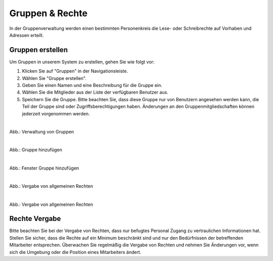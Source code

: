 
=================
Gruppen & Rechte
=================

In der Gruppenverwaltung werden einen bestimmten Personenkreis die Lese- oder Schreibrechte auf Vorhaben und Adressen erteilt.


Gruppen erstellen
-----------------

Um Gruppen in unserem System zu erstellen, gehen Sie wie folgt vor:

1. Klicken Sie auf "Gruppen" in der Navigationsleiste.
2. Wählen Sie "Gruppe erstellen".
3. Geben Sie einen Namen und eine Beschreibung für die Gruppe ein.
4. Wählen Sie die Mitglieder aus der Liste der verfügbaren Benutzer aus.
5. Speichern Sie die Gruppe. Bitte beachten Sie, dass diese Gruppe nur von Benutzern angesehen werden kann, die Teil der Gruppe sind oder Zugriffsberechtigungen haben. Änderungen an den Gruppenmitgliedschaften können jederzeit vorgenommen werden.

.. figure:: ../../../img/benutzerverwaltung/gruppen.png
   :align: left
   :scale: 40
   :figwidth: 100%

Abb.: Verwaltung von Gruppen



.. figure:: ../../../img/benutzerverwaltung/hinzufuegen.png
   :align: left
   :scale: 40
   :figwidth: 100%

Abb.: Gruppe hinzufügen



.. figure:: ../../../img/benutzerverwaltung/gruppe-hinzufuegen.png
   :align: left
   :scale: 40
   :figwidth: 100%

Abb.: Fenster Gruppe hinzufügen



.. figure:: ../../../iimg/benutzerverwaltung/allgemeine-rechte.png
   :align: left
   :scale: 40
   :figwidth: 100%

Abb.: Vergabe von allgemeinen Rechten


.. figure:: ../../../img/benutzerverwaltung/allgemeine-rechte-erteilt.png
   :align: left
   :scale: 40
   :figwidth: 100%

Abb.: Vergabe von allgemeinen Rechten


Rechte Vergabe
--------------

Bitte beachten Sie bei der Vergabe von Rechten, dass nur befugtes Personal Zugang zu vertraulichen Informationen hat. Stellen Sie sicher, dass die Rechte auf ein Minimum beschränkt sind und nur den Bedürfnissen der betreffenden Mitarbeiter entsprechen. Überwachen Sie regelmäßig die Vergabe von Rechten und nehmen Sie Änderungen vor, wenn sich die Umgebung oder die Position eines Mitarbeiters ändert.